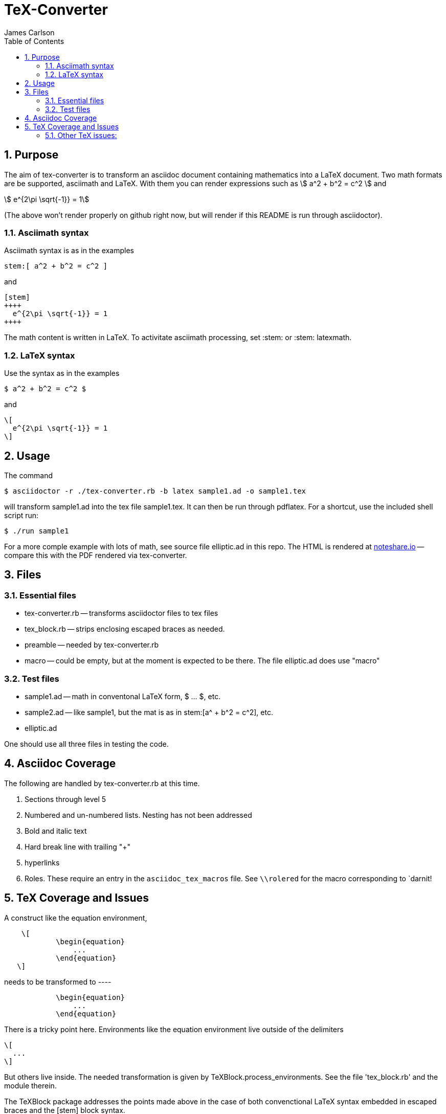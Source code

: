 = TeX-Converter
James Carlson
:numbered:
:toc2:
:stem: 

== Purpose

The aim of +tex-converter+ is to transform an asciidoc
document containing mathematics into a LaTeX document.
Two math formats are be supported, [blue]#asciimath#
and [blue]#LaTeX#. With them you can render expressions
such as stem:[ a^2 + b^2 = c^2 ] and

[stem]
++++
 e^{2\pi \sqrt{-1}} = 1
++++

(The above won't render properly on github right now, but
will render if this README is run through asciidoctor).


=== Asciimath syntax

Asciimath syntax is
as in the examples 
----
stem:[ a^2 + b^2 = c^2 ]
----

and

----
[stem]
++++
  e^{2\pi \sqrt{-1}} = 1
++++
----


The math content is written in LaTeX.
To activitate asciimath
processing, set [blue]#+:stem:+# or [blue]#+:stem: latexmath+#. 

=== LaTeX syntax

Use the syntax as in the examples

----
$ a^2 + b^2 = c^2 $
----

and

----
\[ 
  e^{2\pi \sqrt{-1}} = 1 
\]
----


== Usage

The command

[source]
--
$ asciidoctor -r ./tex-converter.rb -b latex sample1.ad -o sample1.tex
--

will transform [blue]#+sample1.ad+# into the tex file  [blue]#+sample1.tex+#.
It can then be run through +pdflatex+. For a shortcut, use the 
included shell script [blue]#run#:

[source]
--
$ ./run sample1
-- 

For a more comple example with lots of math, 
see source file [blue]#+elliptic.ad+# in this repo.
The HTML is rendered at  http://epsilon.my.noteshare.io/notebook/195/?note=782[noteshare.io] --
compare this with the PDF rendered
via +tex-converter+.




== Files

=== Essential files

* tex-converter.rb -- transforms asciidoctor files to tex files
* tex_block.rb -- strips enclosing escaped braces as needed.
* preamble -- needed by tex-converter.rb
* macro -- could be empty, but at the moment is expected to be there.  The
file +elliptic.ad+ does use "macro"


=== Test files

* sample1.ad -- math in conventonal LaTeX form, +$ ... $+, etc.
* sample2.ad -- like sample1, but the mat is as in +stem:[a^ + b^2 = c^2]+, etc.
* elliptic.ad

One should use all three files in testing the code.

== Asciidoc Coverage

The following are handled by +tex-converter.rb+ at this
time.


. Sections through level 5

. Numbered and un-numbered lists.  Nesting has not
  been addressed
  
. Bold and italic text

. Hard break line with trailing "+"

. hyperlinks

. Roles.  These require an entry in the  `asciidoc_tex_macros`
file.  See `+++\\rolered+++` for the macro corresponding
to `[red]#darnit!#




== TeX Coverage and Issues


A construct like the equation environment,
----
    \[ 
	    \begin{equation} 
		... 
	    \end{equation} 
   \]
---- 
needs to be transformed to ----
---- 
	    \begin{equation} 
		... 
	    \end{equation} 
---- 
There is a tricky point here.  Environments
like the equation environment live outside
of the delimiters
----
\[
  ...
\]
----
But others live inside. The needed transformation
is given by +TeXBlock.process_environments+.  See
the file 'tex_block.rb' and the module therein. 


The TeXBlock package addresses the points made
above in the case of both convenctional LaTeX syntax
embedded in escaped braces and the +[stem]+ block
syntax.


=== Other TeX issues:


. The following symbols need to be passed through unchanged

** +--+
** +<+ 
** +>+
** +&+ -- important for typesettig matrices


. Some apostrophes and quotes are bad -- they get
translated as +&#1234;+ and TeX chokes on them.







